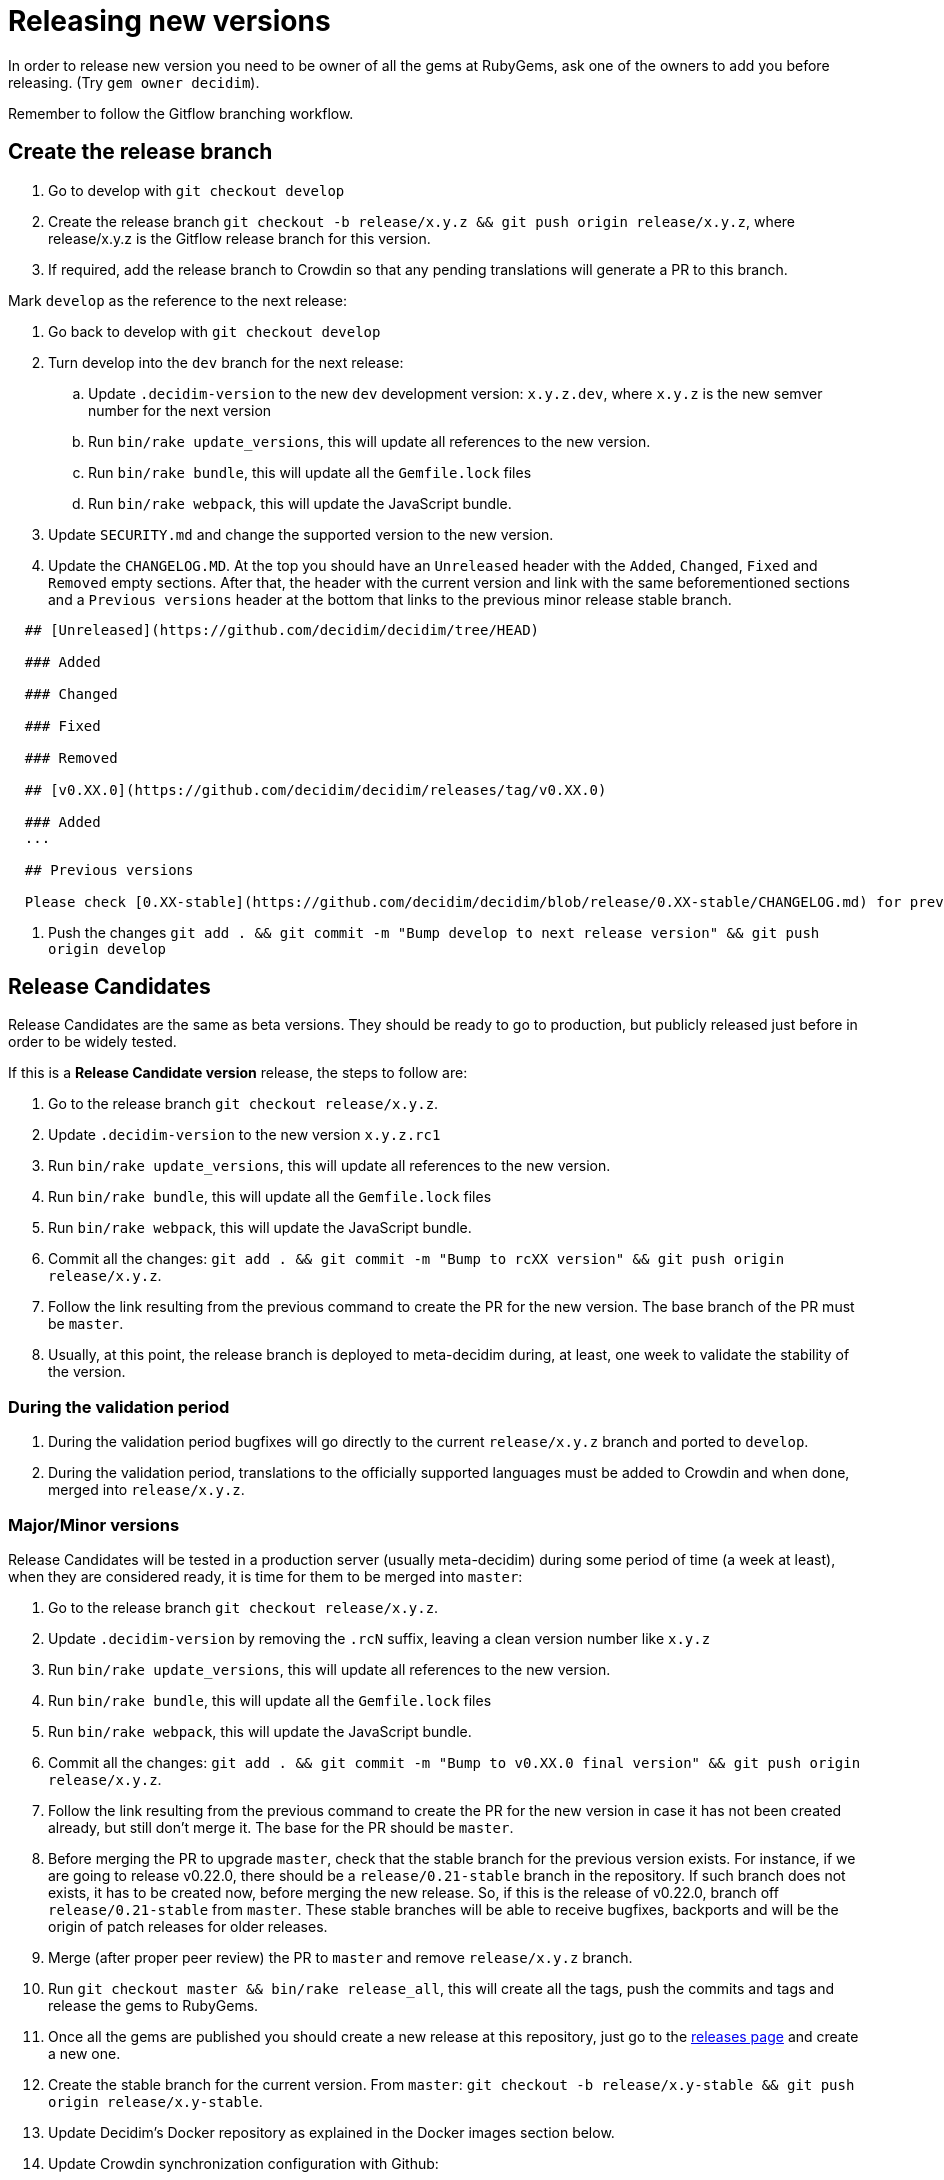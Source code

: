 = Releasing new versions

In order to release new version you need to be owner of all the gems at RubyGems, ask one of the owners to add you before releasing. (Try `gem owner decidim`).

Remember to follow the Gitflow branching workflow.

== Create the release branch

. Go to develop with `git checkout develop`
. Create the release branch `git checkout -b release/x.y.z && git push origin release/x.y.z`, where release/x.y.z is the Gitflow release branch for this version.
. If required, add the release branch to Crowdin so that any pending translations will generate a PR to this branch.

Mark `develop` as the reference to the next release:

. Go back to develop with `git checkout develop`
. Turn develop into the `dev` branch for the next release:
 .. Update `.decidim-version` to the new `dev` development version: `x.y.z.dev`, where `x.y.z` is the new semver number for the next version
 .. Run `bin/rake update_versions`, this will update all references to the new version.
 .. Run `bin/rake bundle`, this will update all the `Gemfile.lock` files
 .. Run `bin/rake webpack`, this will update the JavaScript bundle.
. Update `SECURITY.md` and change the supported version to the new version.
. Update the `CHANGELOG.MD`. At the top you should have an `Unreleased` header with the `Added`, `Changed`, `Fixed` and `Removed` empty sections. After that, the header with the current version and link with the same beforementioned sections and a `Previous versions` header at the bottom that links to the previous minor release stable branch.

[source,markdown]
----
  ## [Unreleased](https://github.com/decidim/decidim/tree/HEAD)

  ### Added

  ### Changed

  ### Fixed

  ### Removed

  ## [v0.XX.0](https://github.com/decidim/decidim/releases/tag/v0.XX.0)

  ### Added
  ...

  ## Previous versions

  Please check [0.XX-stable](https://github.com/decidim/decidim/blob/release/0.XX-stable/CHANGELOG.md) for previous changes.
----

. Push the changes `git add . && git commit -m "Bump develop to next release version" && git push origin develop`

== Release Candidates

Release Candidates are the same as beta versions. They should be ready to go to production, but publicly released just before in order to be widely tested.

If this is a *Release Candidate version* release, the steps to follow are:

. Go to the release branch `git checkout release/x.y.z`.
. Update `.decidim-version` to the new version `x.y.z.rc1`
. Run `bin/rake update_versions`, this will update all references to the new version.
. Run `bin/rake bundle`, this will update all the `Gemfile.lock` files
. Run `bin/rake webpack`, this will update the JavaScript bundle.
. Commit all the changes: `git add . && git commit -m "Bump to rcXX version" && git push origin release/x.y.z`.
. Follow the link resulting from the previous command to create the PR for the new version. The base branch of the PR must be `master`.
. Usually, at this point, the release branch is deployed to meta-decidim during, at least, one week to validate the stability of the version.

=== During the validation period

. During the validation period bugfixes will go directly to the current `release/x.y.z` branch and ported to `develop`.
. During the validation period, translations to the officially supported languages must be added to Crowdin and when done, merged into `release/x.y.z`.

=== Major/Minor versions

Release Candidates will be tested in a production server (usually meta-decidim) during some period of time (a week at least), when they are considered ready, it is time for them to be merged into `master`:

. Go to the release branch `git checkout release/x.y.z`.
. Update `.decidim-version` by removing the `.rcN` suffix, leaving a clean version number like `x.y.z`
. Run `bin/rake update_versions`, this will update all references to the new version.
. Run `bin/rake bundle`, this will update all the `Gemfile.lock` files
. Run `bin/rake webpack`, this will update the JavaScript bundle.
. Commit all the changes: `git add . && git commit -m "Bump to v0.XX.0 final version" && git push origin release/x.y.z`.
. Follow the link resulting from the previous command to create the PR for the new version in case it has not been created already, but still don't merge it. The base for the PR should be `master`.
. Before merging the PR to upgrade `master`, check that the stable branch for the previous version exists. For instance, if we are going to release v0.22.0, there should be a `release/0.21-stable` branch in the repository. If such branch does not exists, it has to be created now, before merging the new release. So, if this is the release of v0.22.0, branch off `release/0.21-stable` from `master`. These stable branches will be able to receive bugfixes, backports and will be the origin of patch releases for older releases.
. Merge (after proper peer review) the PR to `master` and remove `release/x.y.z` branch.
. Run `git checkout master && bin/rake release_all`, this will create all the tags, push the commits and tags and release the gems to RubyGems.
. Once all the gems are published you should create a new release at this repository, just go to the https://github.com/decidim/decidim/releases[releases page] and create a new one.
. Create the stable branch for the current version. From `master`: `git checkout -b release/x.y-stable && git push origin release/x.y-stable`.
. Update Decidim's Docker repository as explained in the Docker images section below.
. Update Crowdin synchronization configuration with Github:
 .. Add the new `release/x.y-stable` branch.
 .. Remove from Crowdin branches that are not officially supported anymore. That way they don't synchronize with Github.

=== Releasing patch versions

Releasing new versions from a *_release/x.y-stable_* branch is quite easy. The process is very similar from releasing a new Decidim version:

. Checkout the branch you want to release: `git checkout -b release/x.y-stable`
. Update `.decidim-version` to the new version number.
. Run `bin/rake update_versions`, this will update all references to the new version.
. Run `bin/rake bundle`, this will update all the `Gemfile.lock` files
. Run `bin/rake webpack`, this will update the JavaScript bundle.
. Update `CHANGELOG.MD`. At the top you should have an `Unreleased` header with the `Added`, `Changed`, `Fixed` and `Removed` empty sections. After that, the header with the current version and link like `+## [0.20.0](https://github.com/decidim/decidim/tree/v0.20.0)+` and again the headers for the `Added`, `Changed`, `Fixed` and `Removed` sections.
. Commit all the changes: `git add . && git commit -m "Prepare VERSION release"`
. Run `bin/rake release_all`, this will create all the tags, push the commits and tags and release the gems to RubyGems.
. Once all the gems are published you should create a new release at this repository, just go to the https://github.com/decidim/decidim/releases[releases page] and create a new one.
. Update Decidim's Docker repository as explained in the Docker images section.

=== Docker images for each release

. After each release, you should update our https://github.com/decidim/docker[Docker repository] so new images are build for the new release. To do it, just update `DECIDIM_VERSION` at https://github.com/decidim/docker/blob/master/circle.yml[circle.yml].
